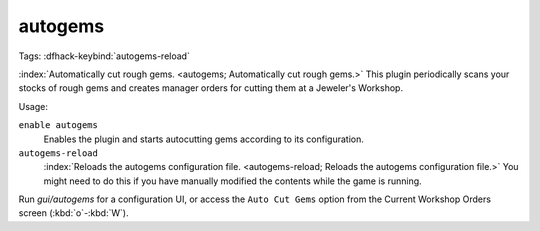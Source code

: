 autogems
========
Tags:
:dfhack-keybind:`autogems-reload`

:index:`Automatically cut rough gems. <autogems; Automatically cut rough gems.>`
This plugin periodically scans your stocks of rough gems and creates manager
orders for cutting them at a Jeweler's Workshop.

Usage:

``enable autogems``
    Enables the plugin and starts autocutting gems according to its
    configuration.
``autogems-reload``
    :index:`Reloads the autogems configuration file.
    <autogems-reload; Reloads the autogems configuration file.>` You might need
    to do this if you have manually modified the contents while the game is
    running.

Run `gui/autogems` for a configuration UI, or access the ``Auto Cut Gems``
option from the Current Workshop Orders screen (:kbd:`o`-:kbd:`W`).
